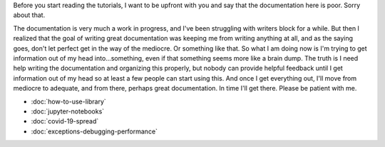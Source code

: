 .. title: Tutorials
.. slug: tutorials
.. date: 2020-10-03 10:29:05 UTC-04:00
.. tags: 
.. category: 
.. link: 
.. description: 
.. type: text

Before you start reading the tutorials, I want to be upfront with you and say that the documentation here is poor. Sorry about that.

The documentation is very much a work in progress, and I've been struggling with writers block for a while. But then I realized that the goal of writing great documentation was keeping me from writing anything at all, and as the saying goes, don't let perfect get in the way of the mediocre. Or something like that. So what I am doing now is I'm trying to get information out of my head into...something, even if that something seems more like a brain dump. The truth is I need help writing the documentation and organizing this properly, but nobody can provide helpful feedback until I get information out of my head so at least a few people can start using this. And once I get everything out, I'll move from mediocre to adequate, and from there, perhaps great documentation. In time I'll get there. Please be patient with me.

* :doc:`how-to-use-library`
* :doc:`jupyter-notebooks`
* :doc:`covid-19-spread`
* :doc:`exceptions-debugging-performance`
